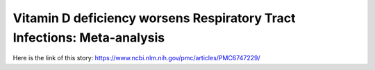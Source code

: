 Vitamin D deficiency worsens Respiratory Tract Infections: Meta-analysis
========================================================================
Here is the link of this story:
https://www.ncbi.nlm.nih.gov/pmc/articles/PMC6747229/